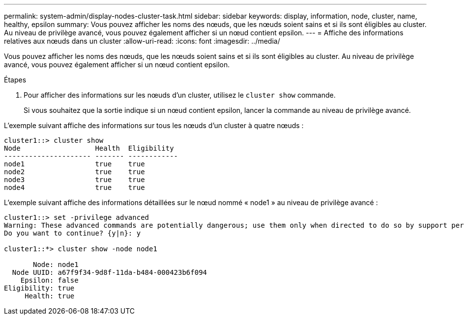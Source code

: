 ---
permalink: system-admin/display-nodes-cluster-task.html 
sidebar: sidebar 
keywords: display, information, node, cluster, name, healthy, epsilon 
summary: Vous pouvez afficher les noms des nœuds, que les nœuds soient sains et si ils sont éligibles au cluster. Au niveau de privilège avancé, vous pouvez également afficher si un nœud contient epsilon. 
---
= Affiche des informations relatives aux nœuds dans un cluster
:allow-uri-read: 
:icons: font
:imagesdir: ../media/


[role="lead"]
Vous pouvez afficher les noms des nœuds, que les nœuds soient sains et si ils sont éligibles au cluster. Au niveau de privilège avancé, vous pouvez également afficher si un nœud contient epsilon.

.Étapes
. Pour afficher des informations sur les nœuds d'un cluster, utilisez le `cluster show` commande.
+
Si vous souhaitez que la sortie indique si un nœud contient epsilon, lancer la commande au niveau de privilège avancé.



L'exemple suivant affiche des informations sur tous les nœuds d'un cluster à quatre nœuds :

[listing]
----

cluster1::> cluster show
Node                  Health  Eligibility
--------------------- ------- ------------
node1                 true    true
node2                 true    true
node3                 true    true
node4                 true    true
----
L'exemple suivant affiche des informations détaillées sur le nœud nommé « node1 » au niveau de privilège avancé :

[listing]
----

cluster1::> set -privilege advanced
Warning: These advanced commands are potentially dangerous; use them only when directed to do so by support personnel.
Do you want to continue? {y|n}: y

cluster1::*> cluster show -node node1

       Node: node1
  Node UUID: a67f9f34-9d8f-11da-b484-000423b6f094
    Epsilon: false
Eligibility: true
     Health: true
----